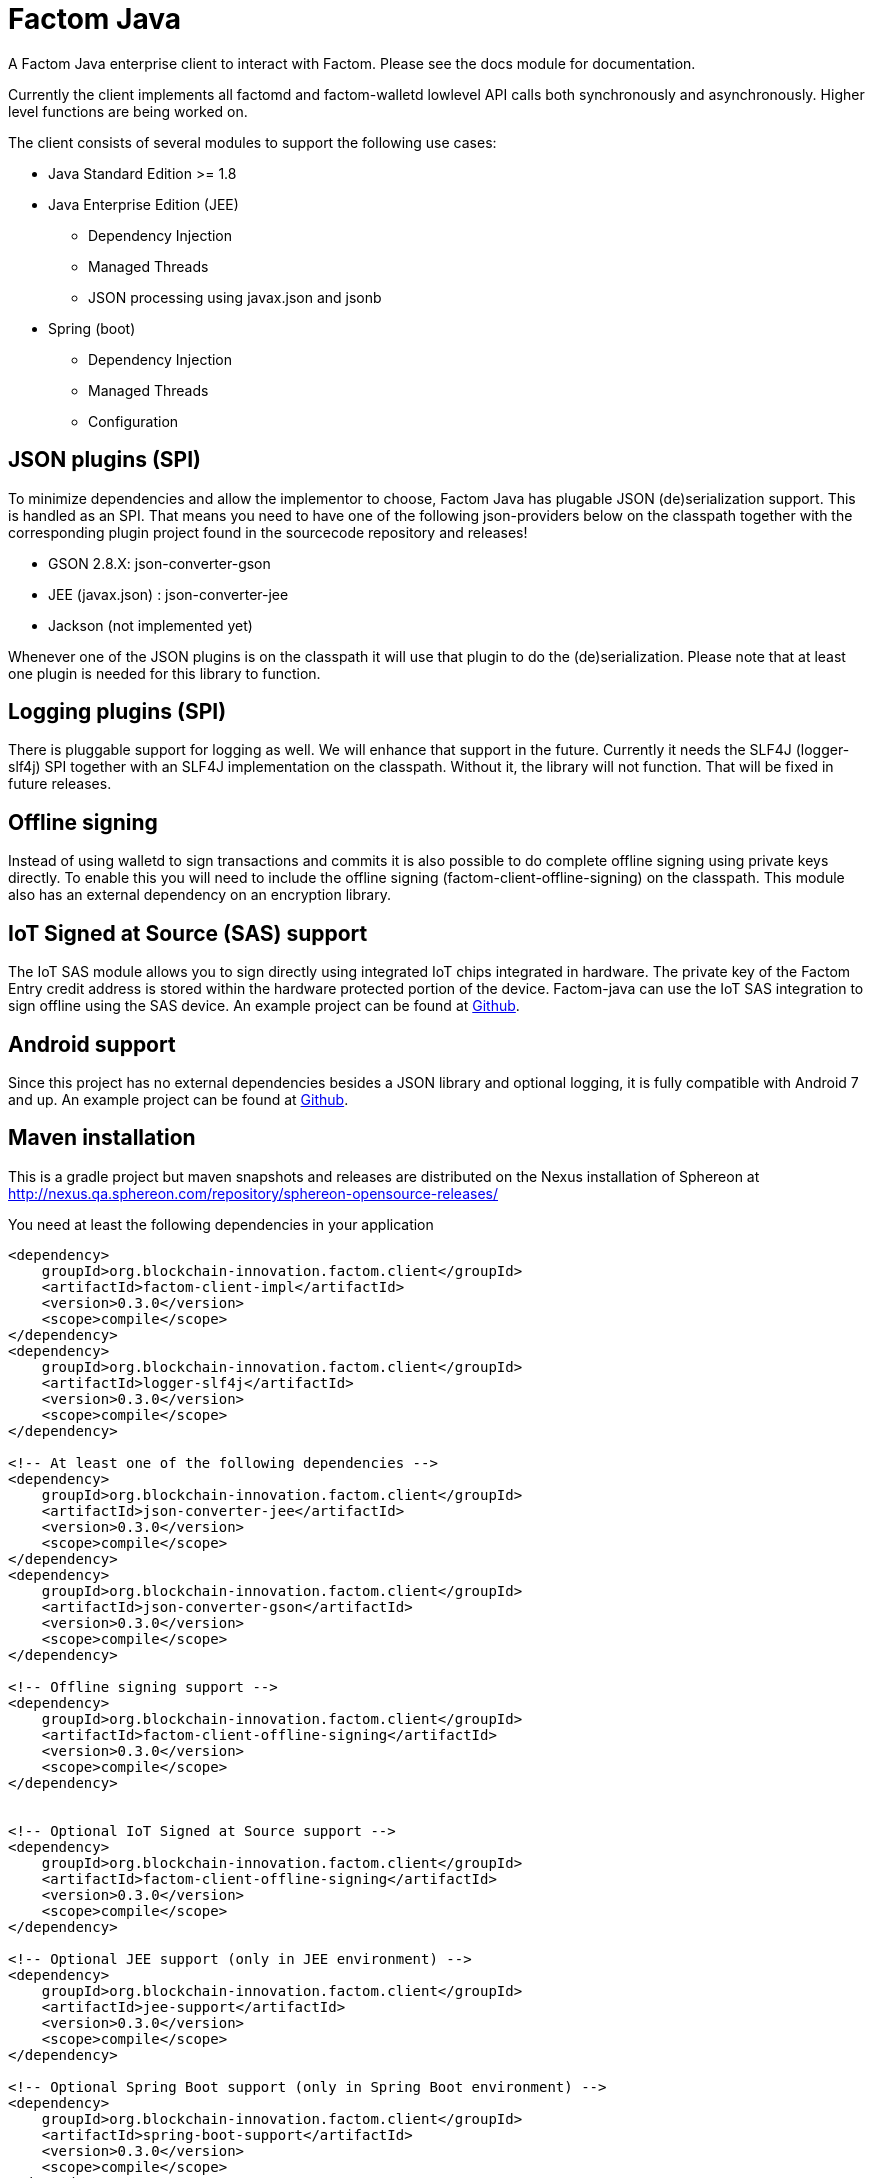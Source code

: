 = Factom Java

A Factom Java enterprise client to interact with Factom. Please see the docs module for documentation.

Currently the client implements all factomd and factom-walletd lowlevel API calls both synchronously and asynchronously. Higher level functions are being worked on.

The client consists of several modules to support the following use cases:

* Java Standard Edition &gt;= 1.8
* Java Enterprise Edition (JEE)
** Dependency Injection
** Managed Threads
** JSON processing using javax.json and jsonb
* Spring (boot)
** Dependency Injection
** Managed Threads
** Configuration

== JSON plugins (SPI)
To minimize dependencies and allow the implementor to choose, Factom Java has plugable JSON (de)serialization support.
This is handled as an SPI. That means you need to have one of the following json-providers below on the classpath together with the corresponding plugin project found in the sourcecode repository and releases!

* GSON 2.8.X: json-converter-gson
* JEE (javax.json) : json-converter-jee
* Jackson (not implemented yet)

Whenever one of the JSON plugins is on the classpath it will use that plugin to do the (de)serialization. Please note that at least one plugin is needed for this library to function.

== Logging plugins (SPI)
There is pluggable support for logging as well. We will enhance that support in the future. Currently it needs the SLF4J (logger-slf4j) SPI together with an SLF4J implementation on the classpath.
Without it, the library will not function. That will be fixed in future releases.

== Offline signing
Instead of using walletd to sign transactions and commits it is also possible to do complete offline signing using private keys directly.
To enable this you will need to include the offline signing (factom-client-offline-signing) on the classpath. This module also has an external dependency on an encryption library.

== IoT Signed at Source (SAS) support
The IoT SAS module allows you to sign directly using integrated IoT chips integrated in hardware. The private key of the Factom Entry credit address is stored within the hardware protected portion of the device. Factom-java can use the IoT SAS integration to sign offline using the SAS device.
An example project can be found at https://github.com/bi-foundation/factom-java-examples/tree/develop/IoT-SAS/IoT-SAS-Example[Github].

== Android support
Since this project has no external dependencies besides a JSON library and optional logging, it is fully compatible with Android 7 and up.
An example project can be found at https://github.com/bi-foundation/factom-java-examples/tree/develop/android/FactomApiDemo[Github].


== Maven installation
This is a gradle project but maven snapshots and releases are distributed on the Nexus installation of Sphereon at
http://nexus.qa.sphereon.com/repository/sphereon-opensource-releases/

You need at least the following dependencies in your application

....

<dependency>
    groupId>org.blockchain-innovation.factom.client</groupId>
    <artifactId>factom-client-impl</artifactId>
    <version>0.3.0</version>
    <scope>compile</scope>
</dependency>
<dependency>
    groupId>org.blockchain-innovation.factom.client</groupId>
    <artifactId>logger-slf4j</artifactId>
    <version>0.3.0</version>
    <scope>compile</scope>
</dependency>

<!-- At least one of the following dependencies -->
<dependency>
    groupId>org.blockchain-innovation.factom.client</groupId>
    <artifactId>json-converter-jee</artifactId>
    <version>0.3.0</version>
    <scope>compile</scope>
</dependency>
<dependency>
    groupId>org.blockchain-innovation.factom.client</groupId>
    <artifactId>json-converter-gson</artifactId>
    <version>0.3.0</version>
    <scope>compile</scope>
</dependency>

<!-- Offline signing support -->
<dependency>
    groupId>org.blockchain-innovation.factom.client</groupId>
    <artifactId>factom-client-offline-signing</artifactId>
    <version>0.3.0</version>
    <scope>compile</scope>
</dependency>


<!-- Optional IoT Signed at Source support -->
<dependency>
    groupId>org.blockchain-innovation.factom.client</groupId>
    <artifactId>factom-client-offline-signing</artifactId>
    <version>0.3.0</version>
    <scope>compile</scope>
</dependency>

<!-- Optional JEE support (only in JEE environment) -->
<dependency>
    groupId>org.blockchain-innovation.factom.client</groupId>
    <artifactId>jee-support</artifactId>
    <version>0.3.0</version>
    <scope>compile</scope>
</dependency>

<!-- Optional Spring Boot support (only in Spring Boot environment) -->
<dependency>
    groupId>org.blockchain-innovation.factom.client</groupId>
    <artifactId>spring-boot-support</artifactId>
    <version>0.3.0</version>
    <scope>compile</scope>
</dependency>

....

You will also need to specify Sphereon's maven repository if you would like to include releases in your project
....
<repositories>
    <repository>
        <id>BIF-releases</id>
        <url>http://nexus.qa.sphereon.com/repository/bif/</url>
    </repository>
</repositories>
....

== Active Development
IMPORTANT: This software still is in early development stage. As such you should expect breaking changes in APIs, we expect
to keep that to a minimum though.
